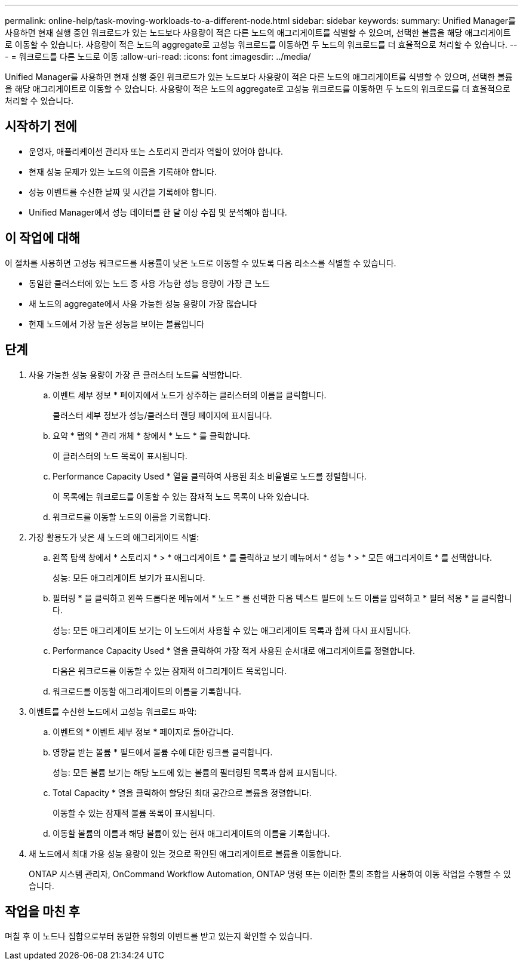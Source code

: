 ---
permalink: online-help/task-moving-workloads-to-a-different-node.html 
sidebar: sidebar 
keywords:  
summary: Unified Manager를 사용하면 현재 실행 중인 워크로드가 있는 노드보다 사용량이 적은 다른 노드의 애그리게이트를 식별할 수 있으며, 선택한 볼륨을 해당 애그리게이트로 이동할 수 있습니다. 사용량이 적은 노드의 aggregate로 고성능 워크로드를 이동하면 두 노드의 워크로드를 더 효율적으로 처리할 수 있습니다. 
---
= 워크로드를 다른 노드로 이동
:allow-uri-read: 
:icons: font
:imagesdir: ../media/


[role="lead"]
Unified Manager를 사용하면 현재 실행 중인 워크로드가 있는 노드보다 사용량이 적은 다른 노드의 애그리게이트를 식별할 수 있으며, 선택한 볼륨을 해당 애그리게이트로 이동할 수 있습니다. 사용량이 적은 노드의 aggregate로 고성능 워크로드를 이동하면 두 노드의 워크로드를 더 효율적으로 처리할 수 있습니다.



== 시작하기 전에

* 운영자, 애플리케이션 관리자 또는 스토리지 관리자 역할이 있어야 합니다.
* 현재 성능 문제가 있는 노드의 이름을 기록해야 합니다.
* 성능 이벤트를 수신한 날짜 및 시간을 기록해야 합니다.
* Unified Manager에서 성능 데이터를 한 달 이상 수집 및 분석해야 합니다.




== 이 작업에 대해

이 절차를 사용하면 고성능 워크로드를 사용률이 낮은 노드로 이동할 수 있도록 다음 리소스를 식별할 수 있습니다.

* 동일한 클러스터에 있는 노드 중 사용 가능한 성능 용량이 가장 큰 노드
* 새 노드의 aggregate에서 사용 가능한 성능 용량이 가장 많습니다
* 현재 노드에서 가장 높은 성능을 보이는 볼륨입니다




== 단계

. 사용 가능한 성능 용량이 가장 큰 클러스터 노드를 식별합니다.
+
.. 이벤트 세부 정보 * 페이지에서 노드가 상주하는 클러스터의 이름을 클릭합니다.
+
클러스터 세부 정보가 성능/클러스터 랜딩 페이지에 표시됩니다.

.. 요약 * 탭의 * 관리 개체 * 창에서 * 노드 * 를 클릭합니다.
+
이 클러스터의 노드 목록이 표시됩니다.

.. Performance Capacity Used * 열을 클릭하여 사용된 최소 비율별로 노드를 정렬합니다.
+
이 목록에는 워크로드를 이동할 수 있는 잠재적 노드 목록이 나와 있습니다.

.. 워크로드를 이동할 노드의 이름을 기록합니다.


. 가장 활용도가 낮은 새 노드의 애그리게이트 식별:
+
.. 왼쪽 탐색 창에서 * 스토리지 * > * 애그리게이트 * 를 클릭하고 보기 메뉴에서 * 성능 * > * 모든 애그리게이트 * 를 선택합니다.
+
성능: 모든 애그리게이트 보기가 표시됩니다.

.. 필터링 * 을 클릭하고 왼쪽 드롭다운 메뉴에서 * 노드 * 를 선택한 다음 텍스트 필드에 노드 이름을 입력하고 * 필터 적용 * 을 클릭합니다.
+
성능: 모든 애그리게이트 보기는 이 노드에서 사용할 수 있는 애그리게이트 목록과 함께 다시 표시됩니다.

.. Performance Capacity Used * 열을 클릭하여 가장 적게 사용된 순서대로 애그리게이트를 정렬합니다.
+
다음은 워크로드를 이동할 수 있는 잠재적 애그리게이트 목록입니다.

.. 워크로드를 이동할 애그리게이트의 이름을 기록합니다.


. 이벤트를 수신한 노드에서 고성능 워크로드 파악:
+
.. 이벤트의 * 이벤트 세부 정보 * 페이지로 돌아갑니다.
.. 영향을 받는 볼륨 * 필드에서 볼륨 수에 대한 링크를 클릭합니다.
+
성능: 모든 볼륨 보기는 해당 노드에 있는 볼륨의 필터링된 목록과 함께 표시됩니다.

.. Total Capacity * 열을 클릭하여 할당된 최대 공간으로 볼륨을 정렬합니다.
+
이동할 수 있는 잠재적 볼륨 목록이 표시됩니다.

.. 이동할 볼륨의 이름과 해당 볼륨이 있는 현재 애그리게이트의 이름을 기록합니다.


. 새 노드에서 최대 가용 성능 용량이 있는 것으로 확인된 애그리게이트로 볼륨을 이동합니다.
+
ONTAP 시스템 관리자, OnCommand Workflow Automation, ONTAP 명령 또는 이러한 툴의 조합을 사용하여 이동 작업을 수행할 수 있습니다.





== 작업을 마친 후

며칠 후 이 노드나 집합으로부터 동일한 유형의 이벤트를 받고 있는지 확인할 수 있습니다.
